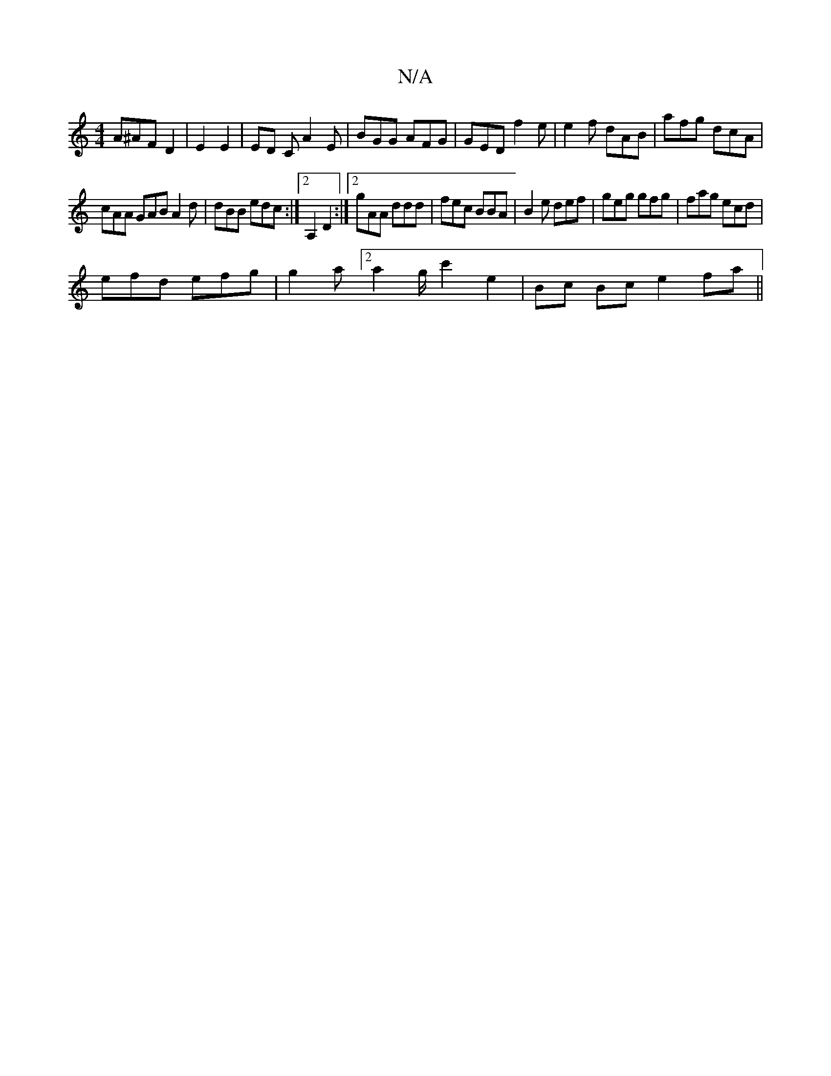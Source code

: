 X:1
T:N/A
M:4/4
R:N/A
K:Cmajor
A^AF D2 | E2 E2 | ED C A2 E | BGG AFG | GED f2 e | e2 f dAB | afg dcA |
cAA GAB A2d | dBB edc :|2 A,2 D2 :|2 gAA ddd | fec BBA | B2e def | geg gfg | fag ecd |
efd efg | g2 a [2 a2g/2c'2e2|Bc Bc e2fa||